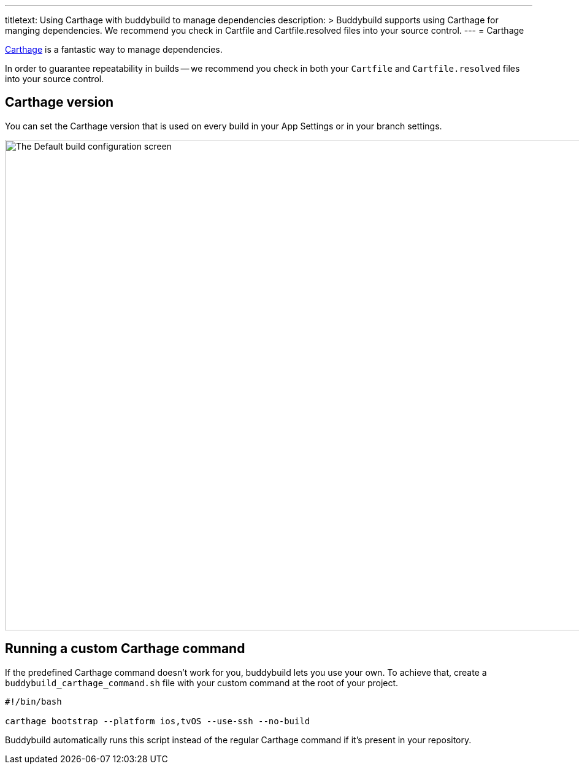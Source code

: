 --- 
titletext: Using Carthage with buddybuild to manage dependencies
description: >
  Buddybuild supports using Carthage for manging dependencies.  We recommend you
  check in Cartfile and Cartfile.resolved files into your source control.
---
= Carthage

link:https://github.com/Carthage/Carthage[Carthage] is a fantastic way
to manage dependencies.

In order to guarantee repeatability in builds -- we recommend you check
in both your `Cartfile` and `Cartfile.resolved` files into your source
control.

== Carthage version

You can set the Carthage version that is used on every build in your App
Settings or in your branch settings.

image:img/Carthage-1.png["The Default build configuration screen", 1500,
800]

== Running a custom Carthage command

If the predefined Carthage command doesn't work for you, buddybuild lets
you use your own. To achieve that, create a
`buddybuild_carthage_command.sh` file with your custom command at the
root of your project.

[source,bash]
----
#!/bin/bash

carthage bootstrap --platform ios,tvOS --use-ssh --no-build
----

Buddybuild automatically runs this script instead of the regular
Carthage command if it's present in your repository.
